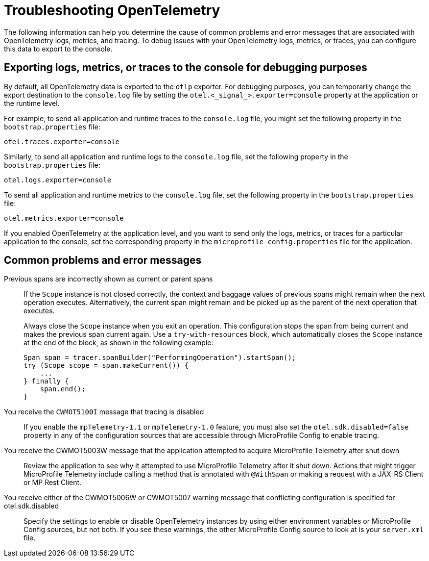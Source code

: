 // Copyright (c) 2024 IBM Corporation and others.
// Licensed under Creative Commons Attribution-NoDerivatives
// 4.0 International (CC BY-ND 4.0)
//   https://creativecommons.org/licenses/by-nd/4.0/
//
// Contributors:
//     IBM Corporation
//
:page-description:
:seo-description:
:page-layout: general-reference
:page-type: general
= Troubleshooting OpenTelemetry

The following information can help you determine the cause of common problems and error messages that are associated with OpenTelemetry logs, metrics, and tracing. To debug issues with your OpenTelemetry logs, metrics, or traces, you can configure this data to export to the console.


== Exporting logs, metrics, or traces to the console for debugging purposes

By default, all OpenTelemetry data is exported to the `otlp` exporter. For debugging purposes, you can temporarily change the export destination to the `console.log` file by setting the `otel.<_signal_>.exporter=console` property at the application or the runtime level.

For example, to send all application and runtime traces to the `console.log` file, you might set the following property in the `bootstrap.properties` file:

[source,properties]
----
otel.traces.exporter=console
----

Similarly, to send all application and runtime logs to the `console.log` file, set the following property in the `bootstrap.properties` file:

[source,properties]
----
otel.logs.exporter=console
----

To send all application and runtime metrics to the `console.log` file, set the following property in the `bootstrap.properties` file:

[source,properties]
----
otel.metrics.exporter=console
----


If you enabled OpenTelemetry at the application level, and you want to send only the logs, metrics, or traces for a particular application to the console, set the corresponding property in the `microprofile-config.properties` file for the application.


== Common problems and error messages

Previous spans are incorrectly shown as current or parent spans::

If the `Scope` instance is not closed correctly, the context and baggage values of previous spans might remain when the next operation executes. Alternatively, the current span might remain and be picked up as the parent of the next operation that executes.
+
Always close the `Scope` instance when you exit an operation. This configuration stops the span from being current and makes the previous span current again. Use a `try-with-resources` block, which automatically closes the `Scope` instance at the end of the block, as shown in the following example:
+
[source, java]
----
Span span = tracer.spanBuilder("PerformingOperation").startSpan();
try (Scope scope = span.makeCurrent()) {
    ...
} finally {
    span.end();
}
----

You receive the `CWMOT5100I` message that tracing is disabled::

If you enable the `mpTelemetry-1.1` or `mpTelemetry-1.0` feature, you must also set the `otel.sdk.disabled=false` property in any of the configuration sources that are accessible through MicroProfile Config to enable tracing.

You receive the CWMOT5003W message that the application attempted to acquire MicroProfile Telemetry after shut down::

Review the application to see why it attempted to use MicroProfile Telemetry after it shut down. Actions that might trigger MicroProfile Telemetry include calling a method that is annotated with `@WithSpan` or making a request with a JAX-RS Client or MP Rest Client.

You receive either of the CWMOT5006W or CWMOT5007 warning message that conflicting configuration is specified for otel.sdk.disabled::

Specify the settings to enable or disable OpenTelemetry instances by using either environment variables or MicroProfile Config sources, but not both. If you see these warnings, the other MicroProfile Config source to look at is your `server.xml` file.
